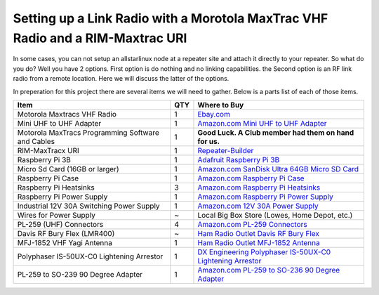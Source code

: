 Setting up a Link Radio with a Morotola MaxTrac VHF Radio and a RIM-Maxtrac URI
===============================================================================

In some cases, you can not setup an allstarlinux node at a repeater site and attach it directly to your repeater. So what do you do? Well you have 2 options. First option is do nothing and no linking capabilities. the Second option is an RF link radio from a remote location. Here we will discuss the latter of the options. 

In preperation for this project there are several items we will need to gather. Below is a parts list of each of those items. 

+----------------------------------------------------+-----+------------------------------------------------------------------------------------------------------------------------------------------------------------------------------------------------------------------------------------------------------------------------------------------+
| Item                                               | QTY | Where to Buy                                                                                                                                                                                                                                                                             |
+====================================================+=====+==========================================================================================================================================================================================================================================================================================+
| Motorola Maxtracs VHF Radio                        |  1  | `Ebay.com <https://www.ebay.com/sch/i.html?_nkw=motorola+maxtrac+vhf&_sop=12>`_                                                                                                                                                                                                          |
+----------------------------------------------------+-----+------------------------------------------------------------------------------------------------------------------------------------------------------------------------------------------------------------------------------------------------------------------------------------------+
| Mini UHF to UHF Adapter                            |  1  | `Amazon.com Mini UHF to UHF Adapter <https://www.amazon.com/Female-SO239-PL259-Connector-Adapter/dp/B011KJ7RAK/ref=asc_df_B011KJ7RAK?tag=bngsmtphsnus-20&linkCode=df0&hvadid=80195746822994&hvnetw=s&hvqmt=e&hvbmt=be&hvdev=c&hvlocint=&hvlocphy=&hvtargid=pla-4583795273720137&psc=1>`_ |
+----------------------------------------------------+-----+------------------------------------------------------------------------------------------------------------------------------------------------------------------------------------------------------------------------------------------------------------------------------------------+
| Motorola MaxTracs Programming Software and Cables  |  1  | **Good Luck. A Club member had them on hand for us.**                                                                                                                                                                                                                                    |
+----------------------------------------------------+-----+------------------------------------------------------------------------------------------------------------------------------------------------------------------------------------------------------------------------------------------------------------------------------------------+
| RIM-MaxTracx URI                                   |  1  | `Repeater-Builder <https://www.repeater-builder.com/products/usb-rim-lite.html>`_                                                                                                                                                                                                        |
+----------------------------------------------------+-----+------------------------------------------------------------------------------------------------------------------------------------------------------------------------------------------------------------------------------------------------------------------------------------------+
| Raspberry Pi 3B                                    |  1  | `Adafruit Raspberry Pi 3B <https://www.adafruit.com/product/3055>`_                                                                                                                                                                                                                      |
+----------------------------------------------------+-----+------------------------------------------------------------------------------------------------------------------------------------------------------------------------------------------------------------------------------------------------------------------------------------------+
| Micro Sd Card (16GB or larger)                     |  1  | `Amazon.com SanDisk Ultra 64GB Micro SD Card <https://www.amazon.com/SanDisk-Ultra-microSDXC-Memory-Adapter/dp/B0B7NXBM6P/ref=sr_1_4?crid=3K4TD2ZF0QQ8B&keywords=Micro%2BSD%2Bcard&qid=1683210442&sprefix=micro%2Bsd%2Bcard%2Caps%2C93&sr=8-4&th=1>`_                                    |
+----------------------------------------------------+-----+------------------------------------------------------------------------------------------------------------------------------------------------------------------------------------------------------------------------------------------------------------------------------------------+
| Raspberry Pi Case                                  |  1  | `Amazon.com Raspberry Pi Case <https://www.amazon.com/dp/B07PNB7JWP?psc=1&ref=ppx_yo2ov_dt_b_product_details>`_                                                                                                                                                                          |
+----------------------------------------------------+-----+------------------------------------------------------------------------------------------------------------------------------------------------------------------------------------------------------------------------------------------------------------------------------------------+
| Raspberry Pi Heatsinks                             |  3  | `Amazon.com Raspberry Pi Heatsinks <https://www.amazon.com/Angel-Mall-Raspberry-Heatsink-Transfer/dp/B07CZ1T27V/ref=sr_1_10?keywords=raspberry%2Bpi%2Bheatsink%2Bkit&qid=1683209861&sprefix=raspberry%2Bpi%2Bheast%2Caps%2C93&sr=8-10&th=1>`_                                            |
+----------------------------------------------------+-----+------------------------------------------------------------------------------------------------------------------------------------------------------------------------------------------------------------------------------------------------------------------------------------------+
| Raspberry Pi Power Supply                          |  1  | `Amazon.com Raspberry Pi Power Supply <https://www.amazon.com/Listed-iUniker-Raspberry-Supply-Switch/dp/B0B79FVPQ4/ref=sr_1_3?crid=16BD0E1AGZZOC&keywords=raspberry+pi+3+power+supply&qid=1683210340&sprefix=raspberry+pi+3+power+supply%2Caps%2C91&sr=8-3>`_                            |
+----------------------------------------------------+-----+------------------------------------------------------------------------------------------------------------------------------------------------------------------------------------------------------------------------------------------------------------------------------------------+
| Industrial 12V 30A Switching Power Supply          |  1  | `Amazon.com 12V 30A Power Supply <https://www.amazon.com/dp/B08LDC41B6?ref=ppx_yo2ov_dt_b_product_details&th=1>`_                                                                                                                                                                        |
+----------------------------------------------------+-----+------------------------------------------------------------------------------------------------------------------------------------------------------------------------------------------------------------------------------------------------------------------------------------------+
| Wires for Power Supply                             |  ~  | Local Big Box Store (Lowes, Home Depot, etc.)                                                                                                                                                                                                                                            |
+----------------------------------------------------+-----+------------------------------------------------------------------------------------------------------------------------------------------------------------------------------------------------------------------------------------------------------------------------------------------+
| PL-259 (UHF) Connectors                            |  4  | `Amazon.com PL-259 Connectors <https://www.amazon.com/Amphenol-PL259-Connectors-Solder-83-1SP-15RFX/dp/B083PPHMM5>`_                                                                                                                                                                     |
+----------------------------------------------------+-----+------------------------------------------------------------------------------------------------------------------------------------------------------------------------------------------------------------------------------------------------------------------------------------------+
| Davis RF Bury Flex (LMR400)                        |  ~  | `Ham Radio Outlet Davis RF Bury Flex <https://www.hamradio.com/detail.cfm?pid=H0-011882>`_                                                                                                                                                                                               |
+----------------------------------------------------+-----+------------------------------------------------------------------------------------------------------------------------------------------------------------------------------------------------------------------------------------------------------------------------------------------+
| MFJ-1852 VHF Yagi Antenna                          |  1  | `Ham Radio Outlet MFJ-1852 Antenna <https://www.hamradio.com/detail.cfm?pid=H0-016756>`_                                                                                                                                                                                                 |
+----------------------------------------------------+-----+------------------------------------------------------------------------------------------------------------------------------------------------------------------------------------------------------------------------------------------------------------------------------------------+
| Polyphaser IS-50UX-C0 Lightening Arrestor          |  1  | `DX Engineering Polyphaser IS-50UX-C0 Lightening Arrestor <https://www.dxengineering.com/parts/ppr-is-50ux-c0>`_                                                                                                                                                                         |
+----------------------------------------------------+-----+------------------------------------------------------------------------------------------------------------------------------------------------------------------------------------------------------------------------------------------------------------------------------------------+
| PL-259 to SO-239 90 Degree Adapter                 |  1  | `Amazon.com PL-259 to SO-236 90 Degree Adapter <https://www.amazon.com/dp/B07P7Z9DG7?psc=1&ref=ppx_yo2ov_dt_b_product_details>`_                                                                                                                                                         |
+----------------------------------------------------+-----+------------------------------------------------------------------------------------------------------------------------------------------------------------------------------------------------------------------------------------------------------------------------------------------+